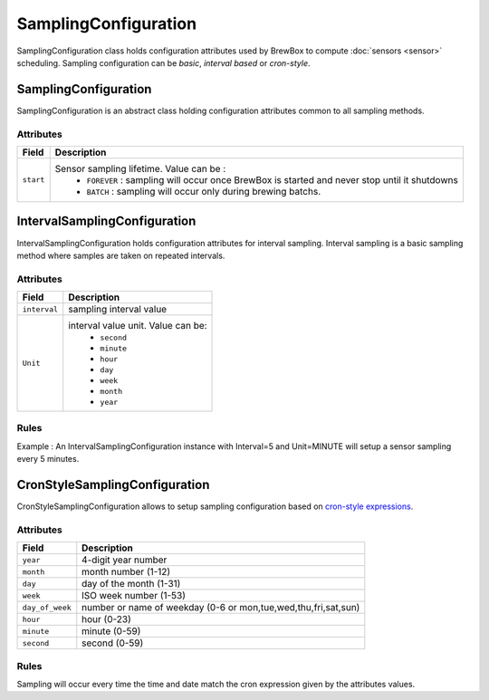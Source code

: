 ======================
SamplingConfiguration
======================

SamplingConfiguration class holds configuration attributes used by BrewBox to compute :doc:`sensors <sensor>` scheduling. Sampling configuration can be `basic`, `interval based` or `cron-style`. 

.. image:: /images/CD_SamplingConfiguration.png
    :align: center

SamplingConfiguration
#####################

SamplingConfiguration is an abstract class holding configuration attributes common to all sampling methods. 

Attributes
----------

=============== =================================================================================================
Field           Description
=============== =================================================================================================
``start``	Sensor sampling lifetime. Value can be :
					* ``FOREVER`` : sampling will occur once BrewBox is started and never stop until it shutdowns
					* ``BATCH`` : sampling will occur only during brewing batchs.
=============== =================================================================================================

IntervalSamplingConfiguration
#############################

IntervalSamplingConfiguration holds configuration attributes for interval sampling. Interval sampling is a basic sampling method where samples are taken on repeated intervals.

Attributes
----------

=============== ======================================================
Field           Description
=============== ======================================================
``interval``	sampling interval value
``Unit``		interval value unit. Value can be:
				* ``second``
  				* ``minute``
  				* ``hour``
  				* ``day``
  				* ``week``
  				* ``month``
  				* ``year``
=============== ======================================================

Rules
-----

Example : An IntervalSamplingConfiguration instance with Interval=5 and Unit=MINUTE will setup a sensor sampling every 5 minutes.


CronStyleSamplingConfiguration
##############################

CronStyleSamplingConfiguration allows to setup sampling configuration based on `cron-style expressions <http://apscheduler.readthedocs.org/en/latest/cronschedule.html>`_.

Attributes
----------

=============== ======================================================
Field           Description
=============== ======================================================
``year``        4-digit year number
``month``       month number (1-12)
``day``         day of the month (1-31)
``week``        ISO week number (1-53)
``day_of_week`` number or name of weekday (0-6 or mon,tue,wed,thu,fri,sat,sun)
``hour``        hour (0-23)
``minute``      minute (0-59)
``second``      second (0-59)
=============== ======================================================

Rules
-----

Sampling will occur every time the time and date match the cron expression given by the attributes values.
